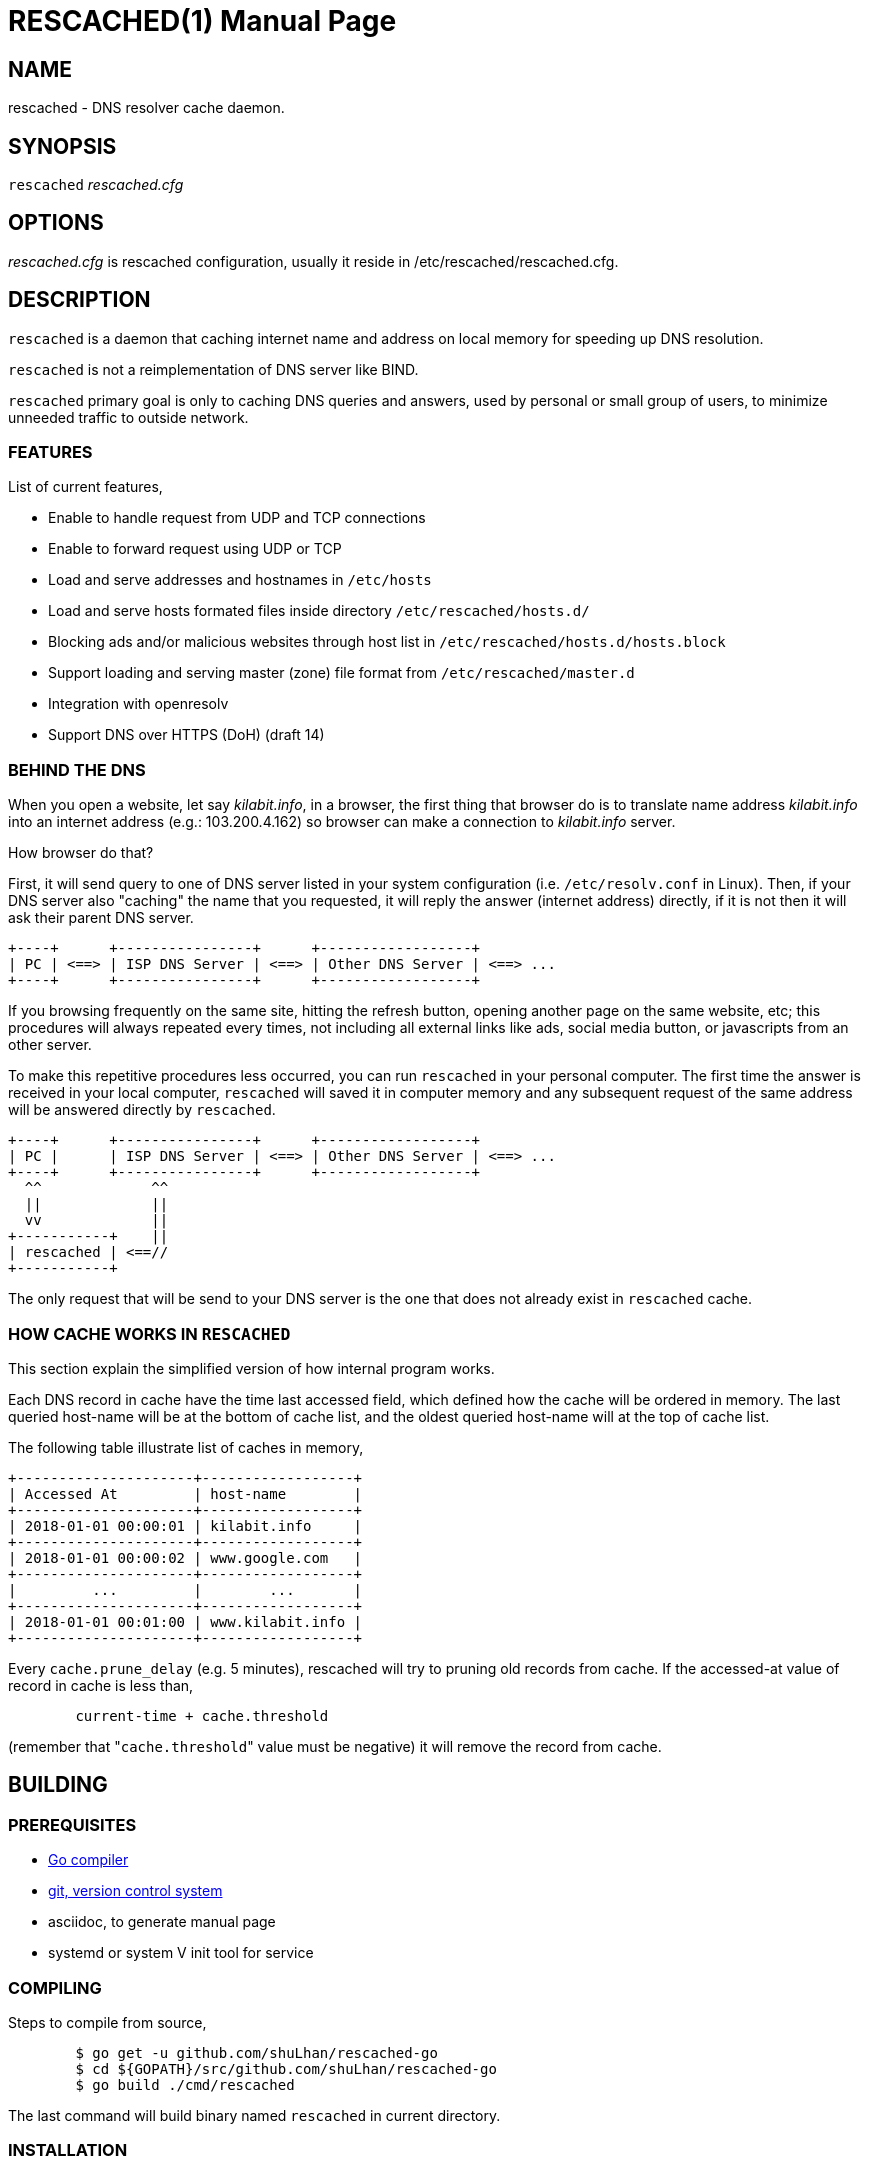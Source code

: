 RESCACHED(1)
============
M. Shulhan
2018.09.29
:doctype: manpage
:mansource: rescached
:manmanual: rescached


== NAME

rescached - DNS resolver cache daemon.


== SYNOPSIS

+rescached+ 'rescached.cfg'


== OPTIONS

'rescached.cfg' is rescached configuration, usually it reside in
/etc/rescached/rescached.cfg.


== DESCRIPTION

+rescached+ is a daemon that caching internet name and address on local memory
for speeding up DNS resolution.

+rescached+ is not a reimplementation of DNS server like BIND.

+rescached+ primary goal is only to caching DNS queries and answers, used by
personal or small group of users, to minimize unneeded traffic to outside
network.


=== FEATURES

List of current features,

- Enable to handle request from UDP and TCP connections
- Enable to forward request using UDP or TCP
- Load and serve addresses and hostnames in +/etc/hosts+
- Load and serve hosts formated files inside directory
  +/etc/rescached/hosts.d/+
- Blocking ads and/or malicious websites through host list in
  +/etc/rescached/hosts.d/hosts.block+
- Support loading and serving master (zone) file format from
  +/etc/rescached/master.d+
- Integration with openresolv
- Support DNS over HTTPS (DoH) (draft 14)


=== BEHIND THE DNS

When you open a website, let say 'kilabit.info', in a browser, the first thing
that browser do is to translate name address 'kilabit.info' into an internet
address (e.g.: 103.200.4.162) so browser can make a connection to
'kilabit.info' server.

How browser do that?

First, it will send query to one of DNS server listed in your system
configuration (i.e. +/etc/resolv.conf+ in Linux).
Then, if your DNS server also "caching" the name that you requested, it will
reply the answer (internet address) directly, if it is not then it will ask
their parent DNS server.

----
+----+      +----------------+      +------------------+
| PC | <==> | ISP DNS Server | <==> | Other DNS Server | <==> ...
+----+      +----------------+      +------------------+
----

If you browsing frequently on the same site, hitting the refresh button,
opening another page on the same website, etc; this procedures will always
repeated every times, not including all external links like ads, social media
button, or javascripts from an other server.

To make this repetitive procedures less occurred, you can run +rescached+ in
your personal computer.
The first time the answer is received in your local computer, +rescached+ will
saved it in computer memory and any subsequent request of the same address
will be answered directly by +rescached+.

----
+----+      +----------------+      +------------------+
| PC |      | ISP DNS Server | <==> | Other DNS Server | <==> ...
+----+      +----------------+      +------------------+
  ^^             ^^
  ||             ||
  vv             ||
+-----------+    ||
| rescached | <==//
+-----------+
----

The only request that will be send to your DNS server is the one that does not
already exist in +rescached+ cache.


=== HOW CACHE WORKS IN +RESCACHED+

This section explain the simplified version of how internal program works.

Each DNS record in cache have the time last accessed field, which defined how
the cache will be ordered in memory.
The last queried host-name will be at the bottom of cache list, and the oldest
queried host-name will at the top of cache list.

The following table illustrate list of caches in memory,

----
+---------------------+------------------+
| Accessed At         | host-name        |
+---------------------+------------------+
| 2018-01-01 00:00:01 | kilabit.info     |
+---------------------+------------------+
| 2018-01-01 00:00:02 | www.google.com   |
+---------------------+------------------+
|         ...         |        ...       |
+---------------------+------------------+
| 2018-01-01 00:01:00 | www.kilabit.info |
+---------------------+------------------+
----

Every +cache.prune_delay+ (e.g. 5 minutes), rescached will try to pruning old
records from cache.
If the accessed-at value of record in cache is less than,

----
	current-time + cache.threshold
----

(remember that "+cache.threshold+" value must be negative) it will remove the
record from cache.


== BUILDING

=== PREREQUISITES

* https://golang.org[Go compiler]
* https://git-scm.com[git, version control system]
* asciidoc, to generate manual page
* systemd or system V init tool for service

=== COMPILING

Steps to compile from source,

----
	$ go get -u github.com/shuLhan/rescached-go
	$ cd ${GOPATH}/src/github.com/shuLhan/rescached-go
	$ go build ./cmd/rescached
----

The last command will build binary named +rescached+ in current directory.

=== INSTALLATION

After program successfully build, you can install it manually by copying to
system binary directory.

==== MANUAL INSTALLATION

* Copy rescached configuration to system directory.
We use directory "/etc/rescached" as configuration directory.
+
	$ sudo mkdir -p /etc/rescached
	$ sudo cp cmd/rescached/rescached.cfg /etc/rescached/

* Copy rescached program to your system path.
+
	$ sudo cp -f rescached /usr/bin/

* Create system startup script.
+
If you want your program running each time the system is starting up you can
create a system startup script (or system service).
You can see an example for +systemd+ service in +scripts/rescached.service+.
+
This step is really different between each system, consult your distribution
wiki, forum, or mailing-list on how to create system startup script.

==== POST INSTALLATION

* Set your parent DNS server.
+
Edit rescached configuration, +/etc/rescached/rescached.cfg+, change the value
of +server.parent+ based on your preferred DNS server.

* Set the cache prune delay and threshold
+
Edit rescached configuration, +/etc/rescached/rescached.cfg+, change the value
of +cache.prune_delay+ and/or +cache.threshold+ to match your needs.

* Set your system DNS server to point to rescached.
+
In UNIX system,
+
	$ sudo mv /etc/resolv.conf /etc/resolv.conf.org
	$ sudo echo "nameserver 127.0.0.1" > /etc/resolv.conf

* If you use +systemd+, run +rescached+ service by invoking,
+
	$ sudo systemctl start rescached.service
+
and if you want +rescached+ service to run when system startup, enable it by
invoking,
+
	$ sudo systemctl enable rescached.service


== CONFIGURATION

All rescached configuration located in file +/etc/rescached/rescached.cfg+.
See manual page of *rescached.cfg*(5) for more information.

=== MASTER FILE

Rescached support loading master file format.
Unlike hosts file format, where each domain name is only mapped to type A
(IPv4 address), in master file, one can define other type that known to
rescached.
All files defined `dir.master` configuration are considered as master file and
will be loaded by rescached only if the config is not empty.

Example of master file,

----
$ORIGIN my-site.vm.
$TTL    3600

; resource record (RR) address
@ A 192.168.56.10

; resource record alias
dev CNAME @

; resource record address for other sub-domain
staging A 192.168.100.1

; resource record address for other absolute domain.
my-site.com A 10.8.0.1
----

Here we defined the variable origin for root domain "my-site.vm." with minimum
time-to-live (TTL) to 3600 seconds.
If no "$origin" variable is defined, rescached will use the file name as
origin.

The "@" character will be replaced with the value of origin.

The first resource record (RR) is defining an IPv4 address for "my-site.vm."
to "192.168.56.10".

The second RR add an alias for relative subdomain "dev".
Domain name that does not terminated with "." are called relative, and
the origin will be appended to form the absolute domain "dev.my-site.vm".
In this case IP address for "dev.my-site.vm." is equal to "my-site.vm.".

The third RR define a mapping for another relative subdomain
"staging.my-site.vm." to address "192.168.100.1".

The last RR define a mapping for absolute domain "my-site.com." to IP
address "10.8.0.1".

For more information about format of master file see RFC 1035 section 5.


=== INTEGRATION WITH OPENRESOLV

rescached can detect change on file generated by resolvconf.
To use this feature unset the "file.resolvconf" in configuration file and set
either "dnsmasq_resolv", "pdnsd_resolv", or "unbound_conf" in
"/etc/resolvconf.conf" to point to file referenced in "file.resolvconf".

For more information see  *rescached.cfg*(5).


=== INTEGRATION WITH DNS OVER HTTPS

DNS over HTTPS (DoH) is the new protocol to query DNS through HTTPS layer.
To enable this feature rescached must run as DoH server using the provided
self-signed certificate or your own certificate.

Example configuration in *rescached.cfg*,

----
	server.doh.parent = https://cloudflare-dns.com/dns-query
	server.doh.certificate = /etc/rescached/example.cert.crt
	server.doh.certificate.key = /etc/rescached/example.cert.key
----

If the "server.doh.parent" is using self-signed certificate, you can set
"server.doh.allow_insecure" to true.

Using the above configuration, rescached will serve DoH queries on
*https://127.0.0.1/dns-query*.
Only query to port 443 will be forwarded to "+server.doh.parent+".
Queries to port 53, either with UDP or TCP, will be forwarded to
"+server.parent+" name servers as usual.

This feature can be tested using Firefox Nightly by updating the configuration
in "about:config" into,

----
	network.trr.mode;2
	network.trr.uri;https://127.0.0.1/dns-query
----

If you use provided self-signed certificate, you must import it manually to
Firefox.


== EXIT STATUS

Upon success, +rescached+ will return 0, or 1 otherwise.


== FILES

'/etc/rescached/rescached.cfg'::

The +rescached+ main configuration.
This configuration will be read when program started.

'/usr/share/rescached/LICENSE'::

License file for this software.

'/var/run/rescached.pid'::

File where process ID of rescached will be saved when running.


== NOTES

This program developed with references to,

'RFC1034':: Domain Names - Concepts and Facilities.
'RFC1035':: Domain Names - Implementation and Specification.
'RFC1886':: DNS Extensions to support IP version 6.
'RFC2782':: A DNS RR for specifying the location of services (DNS SRV)
'draft-ietf-doh-dns-over-https-14':: DNS Queries over HTTPS (DoH)

== BUGS

+rescached+ only know specific DNS record type,
[horizontal]
A:: A host address in IPv4
NS:: An authoritative name server
CNAME:: A canonical name for an alias
SOA::  Start of [a zone of] authority record
MB:: Mail box
MG:: Mail group
NULL:: Placeholders for experimental extensions
WKS:: Record to describe well-known services supported by a host
PTR:: Pointer to a canonical name.
HINFO:: Host information
MINFO:: Mail information
MX:: Mail exchange
TXT:: Text record
AAAA:: A host address in IPv6
SRV:: Service locator
OPT:: This is a "pseudo DNS record type" needed to support EDNS

+rescached+ only run and tested in Linux system.
Technically, if it can compiled, it will run in any operating system.

For request of features and/or bugs report please submitted through web at
https://github.com/shuLhan/rescached-go/issues.


== AUTHOR

+rescached+ is developed by Shulhan (ms@kilabit.info).


== LICENSE

Copyright 2018, M. Shulhan (ms@kilabit.info).
All rights reserved.

Use of this source code is governed by a BSD-style license that can be found
in the LICENSE file.


== LINKS

- Source code repository: https://github.com/shuLhan/rescached-go
- RFC 1035: https://tools.ietf.org/html/rfc1035
- Improving DNS Privacy in Firefox: https://blog.nightly.mozilla.org/2018/06/01/improving-dns-privacy-in-firefox/


== SEE ALSO

*rescached.cfg*(5)
